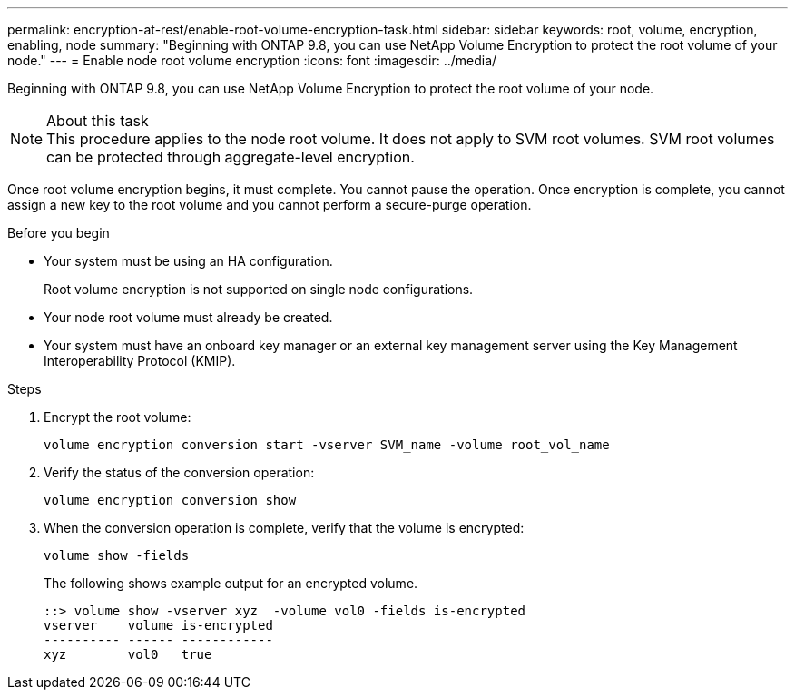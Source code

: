 ---
permalink: encryption-at-rest/enable-root-volume-encryption-task.html
sidebar: sidebar
keywords: root, volume, encryption, enabling, node
summary: "Beginning with ONTAP 9.8, you can use NetApp Volume Encryption to protect the root volume of your node."
---
= Enable node root volume encryption
:icons: font
:imagesdir: ../media/

[.lead]
Beginning with ONTAP 9.8, you can use NetApp Volume Encryption to protect the root volume of your node.

.About this task

[NOTE]
This procedure applies to the node root volume. It does not apply to SVM root volumes. SVM root volumes can be protected through aggregate-level encryption.

Once root volume encryption begins, it must complete. You cannot pause the operation. Once encryption is complete, you cannot assign a new key to the root volume and you cannot perform a secure-purge operation.

.Before you begin

* Your system must be using an HA configuration.
+
Root volume encryption is not supported on single node configurations.

* Your node root volume must already be created.
* Your system must have an onboard key manager or an external key management server using the Key Management Interoperability Protocol (KMIP).

.Steps

. Encrypt the root volume:
+
`volume encryption conversion start -vserver SVM_name -volume root_vol_name`
. Verify the status of the conversion operation:
+
`volume encryption conversion show`
. When the conversion operation is complete, verify that the volume is encrypted:
+
`volume show -fields`
+
The following shows example output for an encrypted volume.
+
----
::> volume show -vserver xyz  -volume vol0 -fields is-encrypted
vserver    volume is-encrypted
---------- ------ ------------
xyz        vol0   true
----

